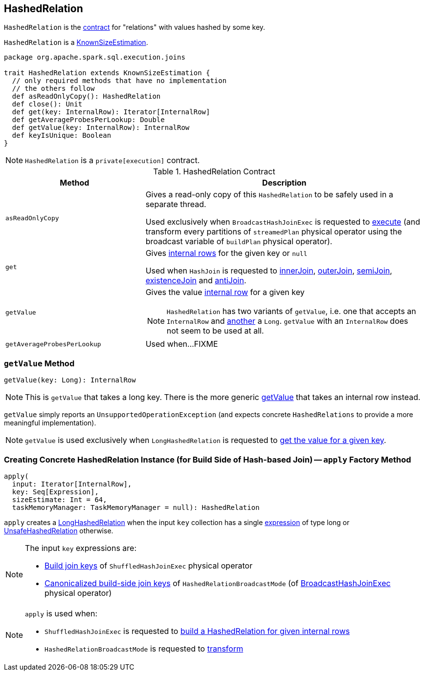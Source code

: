 == [[HashedRelation]] HashedRelation

`HashedRelation` is the <<contract, contract>> for "relations" with values hashed by some key.

`HashedRelation` is a link:spark-sql-KnownSizeEstimation.adoc[KnownSizeEstimation].

[[contract]]
[source, scala]
----
package org.apache.spark.sql.execution.joins

trait HashedRelation extends KnownSizeEstimation {
  // only required methods that have no implementation
  // the others follow
  def asReadOnlyCopy(): HashedRelation
  def close(): Unit
  def get(key: InternalRow): Iterator[InternalRow]
  def getAverageProbesPerLookup: Double
  def getValue(key: InternalRow): InternalRow
  def keyIsUnique: Boolean
}
----

NOTE: `HashedRelation` is a `private[execution]` contract.

.HashedRelation Contract
[cols="1,2",options="header",width="100%"]
|===
| Method
| Description

| [[asReadOnlyCopy]] `asReadOnlyCopy`
| Gives a read-only copy of this `HashedRelation` to be safely used in a separate thread.

Used exclusively when `BroadcastHashJoinExec` is requested to link:spark-sql-SparkPlan-BroadcastHashJoinExec.adoc#doExecute[execute] (and transform every partitions of `streamedPlan` physical operator using the broadcast variable of `buildPlan` physical operator).

| [[get]] `get`
| Gives link:spark-sql-InternalRow.adoc[internal rows] for the given key or `null`

Used when `HashJoin` is requested to <<innerJoin, innerJoin>>, <<outerJoin, outerJoin>>, <<semiJoin, semiJoin>>, <<existenceJoin, existenceJoin>> and <<antiJoin, antiJoin>>.

| [[getValue]] `getValue`
a| Gives the value link:spark-sql-InternalRow.adoc[internal row] for a given key

NOTE: `HashedRelation` has two variants of `getValue`, i.e. one that accepts an `InternalRow` and <<getValue-long, another>> a `Long`. `getValue` with an `InternalRow` does not seem to be used at all.

| [[getAverageProbesPerLookup]] `getAverageProbesPerLookup`
| Used when...FIXME
|===

=== [[getValue-long]] `getValue` Method

[source, scala]
----
getValue(key: Long): InternalRow
----

NOTE: This is `getValue` that takes a long key. There is the more generic <<getValue, getValue>> that takes an internal row instead.

`getValue` simply reports an `UnsupportedOperationException` (and expects concrete `HashedRelations` to provide a more meaningful implementation).

NOTE: `getValue` is used exclusively when `LongHashedRelation` is requested to link:spark-sql-LongHashedRelation.adoc#getValue[get the value for a given key].

=== [[apply]] Creating Concrete HashedRelation Instance (for Build Side of Hash-based Join) -- `apply` Factory Method

[source, scala]
----
apply(
  input: Iterator[InternalRow],
  key: Seq[Expression],
  sizeEstimate: Int = 64,
  taskMemoryManager: TaskMemoryManager = null): HashedRelation
----

`apply` creates a link:spark-sql-LongHashedRelation.adoc#apply[LongHashedRelation] when the input `key` collection has a single link:spark-sql-Expression.adoc[expression] of type long or link:spark-sql-UnsafeHashedRelation.adoc#apply[UnsafeHashedRelation] otherwise.

[NOTE]
====
The input `key` expressions are:

* link:spark-sql-HashJoin.adoc#buildKeys[Build join keys] of `ShuffledHashJoinExec` physical operator

* link:spark-sql-HashedRelationBroadcastMode.adoc#canonicalized[Canonicalized build-side join keys] of `HashedRelationBroadcastMode` (of link:spark-sql-SparkPlan-BroadcastHashJoinExec.adoc#requiredChildDistribution[BroadcastHashJoinExec] physical operator)
====

[NOTE]
====
`apply` is used when:

* `ShuffledHashJoinExec` is requested to link:spark-sql-SparkPlan-ShuffledHashJoinExec.adoc#buildHashedRelation[build a HashedRelation for given internal rows]

* `HashedRelationBroadcastMode` is requested to link:spark-sql-HashedRelationBroadcastMode.adoc#transform[transform]
====
